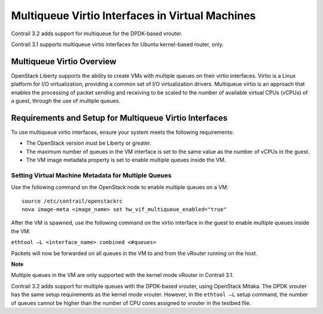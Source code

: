 Multiqueue Virtio Interfaces in Virtual Machines
================================================

 

.. raw:: html

   <div id="intro">

.. raw:: html

   <div class="mini-toc-intro">

Contrail 3.2 adds support for multiqueue for the DPDK-based vrouter.

Contrail 3.1 supports multiqueue virtio interfaces for Ubuntu
kernel-based router, only.

.. raw:: html

   </div>

.. raw:: html

   </div>

Multiqueue Virtio Overview
--------------------------

OpenStack Liberty supports the ability to create VMs with multiple
queues on their virtio interfaces. Virtio is a Linux platform for I/O
virtualization, providing a common set of I/O virtualization drivers.
Multiqueue virtio is an approach that enables the processing of packet
sending and receiving to be scaled to the number of available virtual
CPUs (vCPUs) of a guest, through the use of multiple queues.

Requirements and Setup for Multiqueue Virtio Interfaces
-------------------------------------------------------

To use multiqueue virtio interfaces, ensure your system meets the
following requirements:

-  The OpenStack version must be Liberty or greater.

-  The maximum number of queues in the VM interface is set to the same
   value as the number of vCPUs in the guest.

-  The VM image metadata property is set to enable multiple queues
   inside the VM.

Setting Virtual Machine Metadata for Multiple Queues
~~~~~~~~~~~~~~~~~~~~~~~~~~~~~~~~~~~~~~~~~~~~~~~~~~~~

Use the following command on the OpenStack node to enable multiple
queues on a VM:

.. raw:: html

   <div id="jd0e41" class="example" dir="ltr">

::

   source /etc/contrail/openstackrc
   nova image-meta <image_name> set hw_vif_multiqueue_enabled="true"

.. raw:: html

   </div>

After the VM is spawned, use the following command on the virtio
interface in the guest to enable multiple queues inside the VM:

``ethtool –L <interface_name> combined <#queues>``

Packets will now be forwarded on all queues in the VM to and from the
vRouter running on the host.

**Note**

Multiple queues in the VM are only supported with the kernel mode
vRouter in Contrail 3.1.

Contrail 3.2 adds support for multiple queues with the DPDK-based
vrouter, using OpenStack Mitaka. The DPDK vrouter has the same setup
requirements as the kernel mode vrouter. However, in the ``ethtool –L``
setup command, the number of queues cannot be higher than the number of
CPU cores assigned to vrouter in the testbed file.

 
